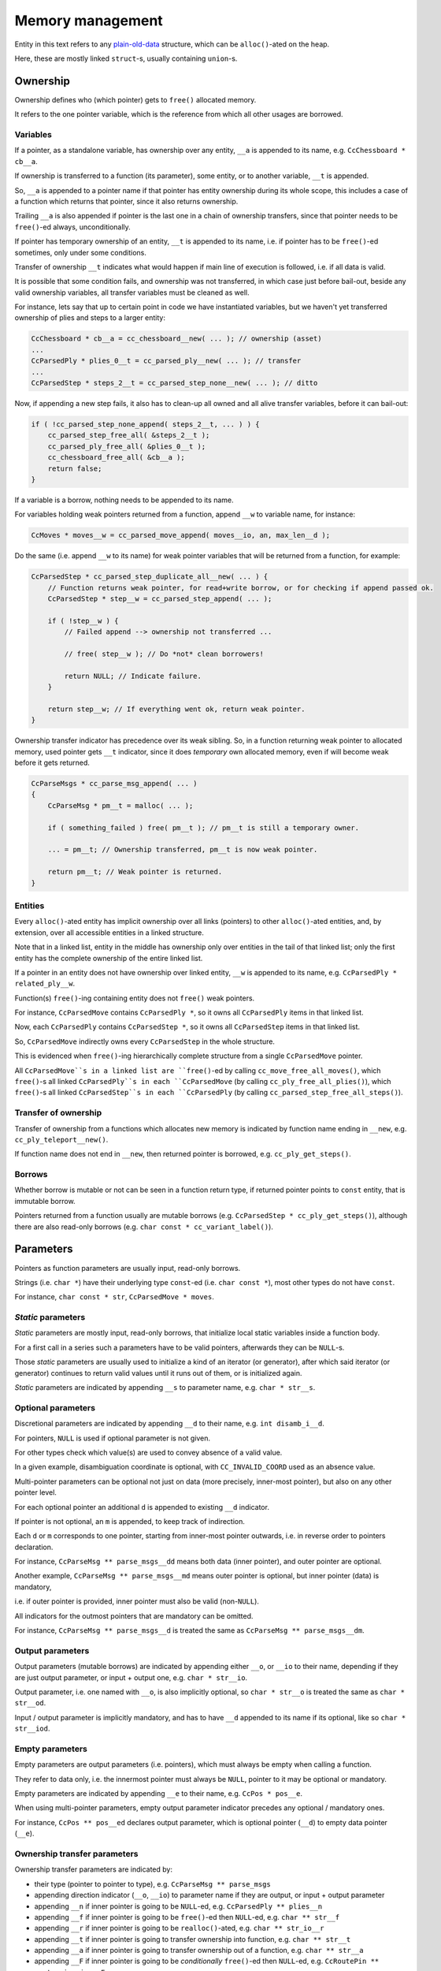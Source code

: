 .. Copyright (c) 2024 Mario Mlačak, mmlacak@gmail.com
   Published as Public Domain work, under CC0 1.0 Universal Public Domain Dedication. See LICENSING, COPYING files for details.

.. _lbl-memory-management:

Memory management
=================

Entity in this text refers to any
`plain-old-data <https://en.wikipedia.org/wiki/Passive_data_structure>`_
structure, which can be ``alloc()``-ated on the heap.

Here, these are mostly linked ``struct``-s, usually containing ``union``-s.

Ownership
---------

Ownership defines who (which pointer) gets to ``free()`` allocated memory.

It refers to the one pointer variable, which is the reference from which all
other usages are borrowed.

Variables
^^^^^^^^^

If a pointer, as a standalone variable, has ownership over any entity, ``__a``
is appended to its name, e.g. ``CcChessboard * cb__a``.

If ownership is transferred to a function (its parameter), some entity, or to
another variable, ``__t`` is appended.

So, ``__a`` is appended to a pointer name if that pointer has entity ownership
during its whole scope, this includes a case of a function which returns that
pointer, since it also returns ownership.

Trailing ``__a`` is also appended if pointer is the last one in a chain of
ownership transfers, since that pointer needs to be ``free()``-ed always,
unconditionally.

If pointer has temporary ownership of an entity, ``__t`` is appended to its name,
i.e. if pointer has to be ``free()``-ed sometimes, only under some conditions.

Transfer of ownership ``__t`` indicates what would happen if main line of execution
is followed, i.e. if all data is valid.

It is possible that some condition fails, and ownership was not transferred, in
which case just before bail-out, beside any valid ownership variables, all transfer
variables must be cleaned as well.

For instance, lets say that up to certain point in code we have instantiated
variables, but we haven't yet transferred ownership of plies and steps to a
larger entity:

.. code-block:: C

    CcChessboard * cb__a = cc_chessboard__new( ... ); // ownership (asset)
    ...
    CcParsedPly * plies_0__t = cc_parsed_ply__new( ... ); // transfer
    ...
    CcParsedStep * steps_2__t = cc_parsed_step_none__new( ... ); // ditto

Now, if appending a new step fails, it also has to clean-up all owned and all
alive transfer variables, before it can bail-out:

.. code-block:: C

    if ( !cc_parsed_step_none_append( steps_2__t, ... ) ) {
        cc_parsed_step_free_all( &steps_2__t );
        cc_parsed_ply_free_all( &plies_0__t );
        cc_chessboard_free_all( &cb__a );
        return false;
    }

..        return cc_game_move_data_free_all( NULL, &cb__a, NULL, &plies_0__t, &steps_2__t, false );

If a variable is a borrow, nothing needs to be appended to its name.

For variables holding weak pointers returned from a function, append ``__w`` to
variable name, for instance:

.. code-block:: C

    CcMoves * moves__w = cc_parsed_move_append( moves__io, an, max_len__d );

Do the same (i.e. append ``__w`` to its name) for weak pointer variables that
will be returned from a function, for example:

.. code-block:: C

    CcParsedStep * cc_parsed_step_duplicate_all__new( ... ) {
        // Function returns weak pointer, for read+write borrow, or for checking if append passed ok.
        CcParsedStep * step__w = cc_parsed_step_append( ... );

        if ( !step__w ) {
            // Failed append --> ownership not transferred ...

            // free( step__w ); // Do *not* clean borrowers!

            return NULL; // Indicate failure.
        }

        return step__w; // If everything went ok, return weak pointer.
    }

Ownership transfer indicator has precedence over its weak sibling. So, in a
function returning weak pointer to allocated memory, used pointer gets ``__t``
indicator, since it does *temporary* own allocated memory, even if will become
weak before it gets returned.

.. code-block:: C

    CcParseMsgs * cc_parse_msg_append( ... )
    {
        CcParseMsg * pm__t = malloc( ... );

        if ( something_failed ) free( pm__t ); // pm__t is still a temporary owner.

        ... = pm__t; // Ownership transferred, pm__t is now weak pointer.

        return pm__t; // Weak pointer is returned.
    }

Entities
^^^^^^^^

Every ``alloc()``-ated entity has implicit ownership over all links (pointers) to
other ``alloc()``-ated entities, and, by extension, over all accessible entities
in a linked structure.

Note that in a linked list, entity in the middle has ownership only over entities
in the tail of that linked list; only the first entity has the complete ownership
of the entire linked list.

If a pointer in an entity does not have ownership over linked entity, ``__w`` is
appended to its name, e.g. ``CcParsedPly * related_ply__w``.

Function(s) ``free()``-ing containing entity does not ``free()`` weak pointers.

For instance, ``CcParsedMove`` contains ``CcParsedPly *``, so it owns all
``CcParsedPly`` items in that linked list.

Now, each ``CcParsedPly`` contains ``CcParsedStep *``, so it owns all ``CcParsedStep``
items in that linked list.

So, ``CcParsedMove`` indirectly owns every ``CcParsedStep`` in the whole structure.

This is evidenced when ``free()``-ing hierarchically complete structure from a single
``CcParsedMove`` pointer.

All ``CcParsedMove``s in a linked list are ``free()``-ed by calling ``cc_move_free_all_moves()``,
which ``free()``-s all linked ``CcParsedPly``s in each ``CcParsedMove`` (by calling ``cc_ply_free_all_plies()``),
which ``free()``-s all linked ``CcParsedStep``s in each ``CcParsedPly`` (by calling ``cc_parsed_step_free_all_steps()``).

Transfer of ownership
^^^^^^^^^^^^^^^^^^^^^

Transfer of ownership from a functions which allocates new memory is indicated by
function name ending in ``__new``, e.g. ``cc_ply_teleport__new()``.

If function name does not end in ``__new``, then returned pointer is borrowed, e.g.
``cc_ply_get_steps()``.

Borrows
^^^^^^^

Whether borrow is mutable or not can be seen in a function return type, if returned
pointer points to ``const`` entity, that is immutable borrow.

Pointers returned from a function usually are mutable borrows
(e.g. ``CcParsedStep * cc_ply_get_steps()``), although there are also read-only
borrows (e.g. ``char const * cc_variant_label()``).

Parameters
----------

Pointers as function parameters are usually input, read-only borrows.

Strings (i.e. ``char *``) have their underlying type ``const``-ed
(i.e. ``char const *``), most other types do not have ``const``.

For instance, ``char const * str``, ``CcParsedMove * moves``.

*Static* parameters
^^^^^^^^^^^^^^^^^^^

*Static* parameters are mostly input, read-only borrows, that initialize local
static variables inside a function body.

For a first call in a series such a parameters have to be valid pointers,
afterwards they can be ``NULL``-s.

Those *static* parameters are usually used to initialize a kind of an iterator
(or generator), after which said iterator (or generator) continues to return
valid values until it runs out of them, or is initialized again.

*Static* parameters are indicated by appending ``__s`` to parameter name,
e.g. ``char * str__s``.

Optional parameters
^^^^^^^^^^^^^^^^^^^

Discretional parameters are indicated by appending ``__d`` to their name,
e.g. ``int disamb_i__d``.

For pointers, ``NULL`` is used if optional parameter is not given.

For other types check which value(s) are used to convey absence of a valid value.

In a given example, disambiguation coordinate is optional, with ``CC_INVALID_COORD``
used as an absence value.

Multi-pointer parameters can be optional not just on data (more precisely, inner-most
pointer), but also on any other pointer level.

For each optional pointer an additional ``d`` is appended to existing ``__d`` indicator.

If pointer is not optional, an ``m`` is appended, to keep track of indirection.

Each ``d`` or ``m`` corresponds to one pointer, starting from inner-most pointer
outwards, i.e. in reverse order to pointers declaration.

For instance, ``CcParseMsg ** parse_msgs__dd`` means both data (inner pointer),
and outer pointer are optional.

Another example, ``CcParseMsg ** parse_msgs__md`` means outer pointer is optional,
but inner pointer (data) is mandatory,

i.e. if outer pointer is provided, inner pointer must also be valid (non-``NULL``).

All indicators for the outmost pointers that are mandatory can be omitted.

For instance, ``CcParseMsg ** parse_msgs__d`` is treated the same as
``CcParseMsg ** parse_msgs__dm``.

Output parameters
^^^^^^^^^^^^^^^^^

Output parameters (mutable borrows) are indicated by appending either ``__o``,
or ``__io`` to their name, depending if they are just output parameter, or input +
output one, e.g. ``char * str__io``.

Output parameter, i.e. one named with ``__o``, is also implicitly optional, so
``char * str__o`` is treated the same as ``char * str__od``.

Input / output parameter is implicitly mandatory, and has to have ``__d`` appended
to its name if its optional, like so ``char * str__iod``.

Empty parameters
^^^^^^^^^^^^^^^^

Empty parameters are output parameters (i.e. pointers), which must always be empty
when calling a function.

They refer to data only, i.e. the innermost pointer must always be ``NULL``, pointer
to it may be optional or mandatory.

Empty parameters are indicated by appending ``__e`` to their name, e.g.
``CcPos * pos__e``.

When using multi-pointer parameters, empty output parameter indicator precedes any
optional / mandatory ones.

For instance, ``CcPos ** pos__ed`` declares output parameter, which is optional
pointer (``__d``) to empty data pointer (``__e``).

Ownership transfer parameters
^^^^^^^^^^^^^^^^^^^^^^^^^^^^^

Ownership transfer parameters are indicated by:

* their type (pointer to pointer to type), e.g. ``CcParseMsg ** parse_msgs``
* appending direction indicator (``__o``, ``__io``) to parameter name if they are
  output, or input + output parameter
* appending ``__n`` if inner pointer is going to be ``NULL``-ed, e.g.
  ``CcParsedPly ** plies__n``
* appending ``__f`` if inner pointer is going to be ``free()``-ed then ``NULL``-ed,
  e.g. ``char ** str__f``
* appending ``__r`` if inner pointer is going to be ``realloc()``-ated, e.g.
  ``char ** str_io__r``
* appending ``__t`` if inner pointer is going to transfer ownership into function,
  e.g. ``char ** str__t``
* appending ``__a`` if inner pointer is going to transfer ownership out of a function,
  e.g. ``char ** str__a``
* appending ``__F`` if inner pointer is going to be *conditionally* ``free()``-ed
  then ``NULL``-ed, e.g. ``CcRoutePin ** route_pin__io_a_F``

If parameter is input only, use ``__t`` to specify that ownership is given into that
function, and remaining pointer is weak after function returns.

Indicator ``__a`` is used when data can be allocated within function, and passed via
output parameters.

For instance, in all append functions linked list can be given just as an address
of a ``NULL``-initialized pointer variable, which can then be initialized with newly
allocated item as its first, and only element.

Another example, if optional output string ``char ** str__iod`` can also be allocated
from within function, it has to have ``__a`` appended, like so ``char ** str__iod_a``.

If parameter is output only, appending ``__a`` to the parameter specifies that
ownership is taken out from the function.

If parameter is input + output, ownership is retained throughout, and after the
call to the function.

Ownership transfer indicator (one of ``__n``, ``__f``, ``__r``, ``__a``) tells what
will happen to inner pointer (i.e. to ``*arg`` if ``arg`` is passed into ``Foo **``
type parameter), if main line is executed; that is to say, if all parameters were
valid, and all sanity checks passed.

Input + output arguments can be allocated within function, and used in multiple
consecutive calls as an external variable.

Function can also deallocate its argument after multiple consecutive calls when
it's done with such an argument, after some conditions are met, or after an error.

In such a case ``__F`` is appended to parameter name, to specify that data can
be freed within function (and (inner) pointer set to ``NULL``) *conditionally*.

For example, iterator ``cc_route_pin_iter()`` traverses over given path tree.

For the first call over a new path tree (i.e. if ``*route_pin__io_a_F`` is ``NULL``),
it allocates a new route, and initializes it with a first one found in a given path
tree.

On each consecutive call, it returns next route from starting to destination field
via input / output parameter ``route_pin__io_a_F``.

When it runs out of routes in a given path tree, it frees allocated route, and sets
its pointer back to ``NULL``, so it's ready to start over again.

Free parameters
^^^^^^^^^^^^^^^

Free parameters are input parameters which point to an element in a container
(e.g. linked list) that needs to be ``free()``-ed,

either just pointed-to element, or a larger sub-container, but not the whole
container itself.

These are indicated by appending ``__f`` to parameter name, e.g.
``CcRoutePin * rp__f``.

Unlike corresponding ownership transfer parameter with the same ``__f`` indicator,
free parameter pointer is single (i.e. ``CcRoutePin * rp__f`` and not
``CcRoutePin ** rp__f``),

since container continues to live, and thus given pointer to it is not ``NULL``-ed.

Weak parameters
^^^^^^^^^^^^^^^

Weak parameters are indicated by appending ``__w`` to their name, e.g.
``ply_start__w``.

They are the same as input, read-only borrows, only they are stored in some
structure, as opposed to just being used within called function; for example,
``char * ply_start__w``.

Since lifetime of a data pointed to by weak pointer depends on external owner,
it's best to be used within hierarchical structure, where weak pointers from
children points to their parents.

Summary
-------

If multiple indicators are needed, *static* indicator (``__s``) is appended to
parameter name first, followed by direction indicator (one of ``__o``, ``__io``),
followed by discretion indicator (one of ``__d``, ``__m``), finally followed by
ownership transfer indicator (one of ``__w``, ``__t``, ``__a``, ``__n``, ``__f``,
``__r``).

*Static*, direction and discretion indicators can be combined, e.g. ``move__siod``.
Ownership transfer indicator is always kept separated, i.e. if any of direction or
discretion indicators are combined with ownership transfer indicator, they are
separated by one underscore (``_``), e.g. ``str__d_f``. ``move__siod_r``.

Functions table
^^^^^^^^^^^^^^^

.. .. | Indicator |           ``return`` |                  ``*return`` |
.. .. | --------: | -----------------: | -------------------------: |
.. .. |           |             borrow | read (+ write, if mutable) |
.. .. |   ``__new`` | ownership transfer |    read + write + ``free()`` |

..   :widths: 15 45 35

.. list-table:: Functions table
   :header-rows: 1
   :align: left

   * - Indicator
     - ``return``
     - ``*return``
   * -
     - borrow
     - read (+ write, if mutable)
   * - ``__new``
     - ownership transfer
     - read + write + ``free()``

Variables table
^^^^^^^^^^^^^^^

.. .. | Indicator |     Variable |              ``var`` |                  ``*var`` |
.. .. | --------: | -----------: | -----------------: | ----------------------: |
.. .. |           |   standalone |             borrow |            read + write |
.. .. |     ``__a`` |   standalone |  asset (ownership) | read + write + ``free()`` |
.. .. |     ``__t`` |   standalone | ownership transfer |            read + write |
.. .. |           | in an entity |          ownership | read + write + ``free()`` |
.. .. |     ``__w`` |         both |               weak |            read + write |

..   :widths: 15 20 35 55

.. list-table:: Variables table
   :header-rows: 1
   :align: left

   * - Indicator
     - Variable
     - ``var``
     - ``*var``
   * -
     - standalone
     - borrow
     - read + write
   * - ``__a``
     - standalone
     - asset (ownership)
     - read + write + ``free()``
   * - ``__t``
     - standalone
     - ownership transfer
     - read + write
   * -
     - in an entity
     - ownership
     - read + write + ``free()``
   * - ``__w``
     - both
     - weak
     - read + write

Input, output parameters table
^^^^^^^^^^^^^^^^^^^^^^^^^^^^^^

.. .. | Indicator |               ``arg`` |            ``*arg`` |
.. .. | --------: | ------------------: | ----------------: |
.. .. |           |               input |              read |
.. .. |     ``__s`` |       input, ``NULL`` |    read, *static* |
.. .. |     ``__o`` |              output |             write |
.. .. |    ``__io`` |      input + output |      read + write |
.. .. |     ``__d`` | input, discretional |              read |
.. .. |     ``__e`` |      output, ``NULL`` |             write |
.. .. |     ``__w`` |         input, weak |              read |
.. .. |     ``__f`` |            ``free()`` |               [1] |

   .. :widths: 15 35 35

.. list-table:: Input, output parameters table
   :header-rows: 1
   :align: left

   * - Indicator
     - ``arg``
     - ``*arg``
   * -
     - input
     - read
   * - ``__s``
     - input, ``NULL``
     - read, *static*
   * - ``__o``
     - output, ``NULL``
     - write
   * - ``__io``
     - input + output, ``!NULL``
     - read + write
   * - ``__d``
     - input, discretional
     - read
   * - ``__w``
     - input, weak
     - read
   * - ``__f``
     - ``free()``
     - [1]_

..   * - ``__e``
..     - output, ``NULL``
..     - write

Ownership transfer parameters table
^^^^^^^^^^^^^^^^^^^^^^^^^^^^^^^^^^^

.. .. | Indicator |              ``arg`` |                                ``*arg`` |                                   ``**arg`` |
.. .. | --------: | -----------------: | ------------------------------------: | ----------------------------------------: |
.. .. |           |            ``!NULL`` |                                 input |                                      read |
.. .. |     ``__s`` |            ``!NULL`` |                         input, ``NULL`` |                            read, *static* |
.. .. |     ``__o`` |            ``!NULL`` |                                output |                                     write |
.. .. |    ``__io`` |            ``!NULL`` |                        input + output |                              read + write |
.. .. |     ``__d`` |                [2] |                   input, discretional |                                      read |
.. .. |     ``__m`` |                [2] |                      input, mandatory |                                      read |
.. .. |     ``__e`` |                [2] |                        output, ``NULL`` |                                     write |
.. .. |     ``__n`` |            ``!NULL`` |                       ``*args = NULL;`` |                           ownership taken |
.. .. |     ``__f`` |            ``!NULL`` |               ``free(); *args = NULL;`` |                                     freed |
.. .. |     ``__r`` |            ``!NULL`` |                  ``*args = realloc();`` |                               reallocated |
.. .. |     ``__t`` |            ``!NULL`` |                                 input |                           ownership given |

.. .. |     ``__a`` |            ``!NULL`` |          output
 input + output | ownership taken
 ownership retained |
.. .. |     ``__F`` |            ``!NULL`` | _conditional_ ``free(); *args = NULL;`` |                     _conditionally_ freed |

.. list-table:: Ownership transfer parameters table
   :header-rows: 1
   :align: left

   * - Indicator
     - ``arg``
     - ``*arg``
     - ``**arg``
   * -
     - ``!NULL``
     - input
     - read
   * - ``__s``
     - ``!NULL``
     - input, ``NULL``
     - read, *static*
   * - ``__o``
     - ``!NULL``
     - output, ``NULL``
     - write
   * - ``__io``
     - ``!NULL``
     - input + output
     - read + write
   * - ``__d``
     - [2]_
     - input, discretional
     - read
   * - ``__m``
     - [2]_
     - input, mandatory
     - read
   * - ``__n``
     - ``!NULL``
     - ``*args = NULL;``
     - ownership taken
   * - ``__f``
     - ``!NULL``
     - ``free(); *args = NULL;``
     - freed
   * - ``__r``
     - ``!NULL``
     - ``*args = realloc();``
     - reallocated
   * - ``__t``
     - ``!NULL``
     - input
     - ownership given
   * - ``__a``
     - ``!NULL``
     - output
     - ownership taken
   * - ``__a``
     - ``!NULL``
     - input + output
     - ownership retained
   * - ``__F``
     - ``!NULL``
     - *conditional* ``free(); *args = NULL;``
     - *conditionally* freed

..   * - ``__e``
..     - [2]_
..     - output, unlike ``__od``, **must** be ``NULL``
..     - write

.. rubric:: Footnotes

.. [1] Frees one or more elements, but not the whole container.
.. [2] Depends on a level of indirection, i.e. to which pointer ``d``, ``m`` indicator corresponds.
